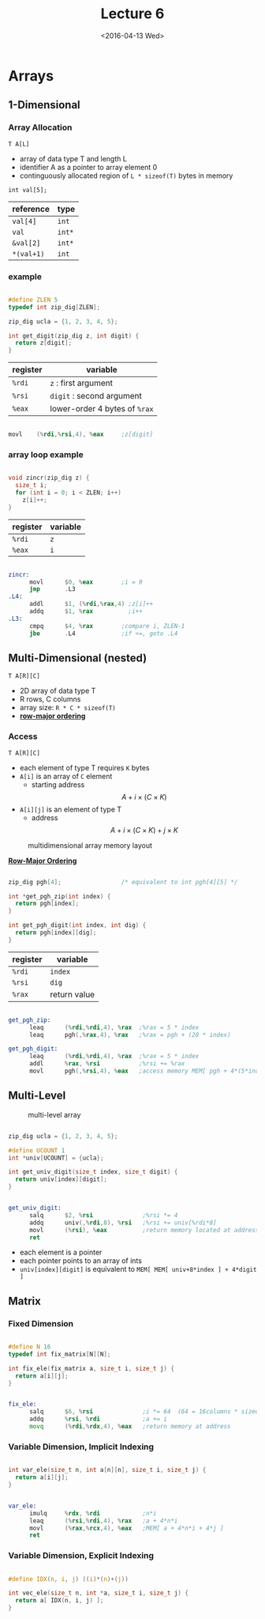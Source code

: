 #+TITLE: Lecture 6
#+DATE: <2016-04-13 Wed>
#+OPTIONS: author:nil


* Arrays

** 1-Dimensional

*** Array Allocation

=T A[L]=
 - array of data type T and length L
 - identifier A as a pointer to array element 0
 - continguously allocated region of =L * sizeof(T)= bytes in memory

=int val[5];=

| reference  | type   |
|------------+--------|
| =val[4]=   | =int=  |
| =val=      | =int*= |
| =&val[2]=  | =int*= |
| =*(val+1)= | =int=  |

#+ATTR_HTML: :width 500px
[[./res/array_allocation.png]]


*** example

#+BEGIN_SRC C

  #define ZLEN 5
  typedef int zip_dig[ZLEN];

  zip_dig ucla = {1, 2, 3, 4, 5};

  int get_digit(zip_dig z, int digit) {
    return z[digit];
  }

#+END_SRC

| register | variable                      |
|----------+-------------------------------|
| =%rdi=   | ~z~ : first argument          |
| =%rsi=   | ~digit~ : second argument     |
| =%eax=   | lower-order 4 bytes of =%rax= |

#+BEGIN_SRC asm

  movl    (%rdi,%rsi,4), %eax     ;z[digit]

#+END_SRC

*** array loop example

#+BEGIN_SRC C

  void zincr(zip_dig z) {
    size_t i;
    for (int i = 0; i < ZLEN; i++)
      z[i]++;
  }

#+END_SRC

| register | variable |
|----------+----------|
| =%rdi=   | =z=      |
| =%eax=   | =i=      |

#+BEGIN_SRC asm

  zincr:
        movl      $0, %eax        ;i = 0
        jmp       .L3
  .L4:
        addl      $1, (%rdi,%rax,4) ;z[i]++
        addq      $1, %rax          ;i++
  .L3:
        cmpq      $4, %rax        ;compare i, ZLEN-1
        jbe       .L4             ;if <=, goto .L4

#+END_SRC


** Multi-Dimensional (nested)

=T A[R][C]=
 - 2D array of data type T
 - R rows, C columns
 - array size: =R * C * sizeof(T)=
 - *_row-major ordering_*

*** Access

=T A[R][C]=
 - each element of type T requires =K= bytes
 - =A[i]= is an array of =C= element
   - starting address  $$ A + i \times (C \times K) $$
 - =A[i][j]= is an element of type T
   - address $$ A + i \times (C \times K) + j \times K $$

#+CAPTION: multidimensional array memory layout
#+ATTR_HTML: :width 500px
[[./res/multi_dim_array.png]]

*_Row-Major Ordering_*

#+BEGIN_SRC C

  zip_dig pgh[4];                 /* equivalent to int pgh[4][5] */

  int *get_pgh_zip(int index) {
    return pgh[index];
  }

  int get_pgh_digit(int index, int dig) {
    return pgh[index][dig];
  }

#+END_SRC

| register | variable     |
|----------+--------------|
| =%rdi=   | =index=      |
| =%rsi=   | =dig=        |
| =%rax=   | return value |

#+BEGIN_SRC asm

  get_pgh_zip:
        leaq      (%rdi,%rdi,4), %rax  ;%rax = 5 * index
        leaq      pgh(,%rax,4), %rax   ;%rax = pgh + (20 * index)

  get_pgh_digit:
        leaq      (%rdi,%rdi,4), %rax  ;%rax = 5 * index
        addl      %rax, %rsi           ;%rsi += %rax
        movl      pgh(,%rsi,4), %eax   ;access memory MEM[ pgh + 4*(5*index+dig) ]

#+END_SRC


** Multi-Level

#+CAPTION: multi-level array
#+ATTR_HTML: :width 500px
[[./res/multi_level_array.png]]

#+BEGIN_SRC C

  zip_dig ucla = {1, 2, 3, 4, 5};

  #define UCOUNT 1
  int *univ[UCOUNT] = {ucla};

  int get_univ_digit(size_t index, size_t digit) {
    return univ[index][digit];
  }

#+END_SRC

#+BEGIN_SRC asm

  get_univ_digit:
        salq      $2, %rsi              ;%rsi *= 4
        addq      univ(,%rdi,8), %rsi   ;%rsi += univ[%rdi*8]
        movl      (%rsi), %eax          ;return memory located at address %rsi
        ret

#+END_SRC

 - each element is a pointer
 - each pointer points to an array of ints
 - =univ[index][digit]= is equivalent to =MEM[ MEM[ univ+8*index ] + 4*digit ]=


** Matrix

*** Fixed Dimension

#+BEGIN_SRC C

  #define N 16
  typedef int fix_matrix[N][N];

  int fix_ele(fix_matrix a, size_t i, size_t j) {
    return a[i][j];
  }

#+END_SRC

#+BEGIN_SRC asm

  fix_ele:
        salq      $6, %rsi              ;i *= 64  (64 = 16columns * sizeof(int))
        addq      %rsi, %rdi            ;a += i
        movq      (%rdi,%rdx,4), %eax   ;return memory at address

#+END_SRC

*** Variable Dimension, Implicit Indexing

#+BEGIN_SRC C

  int var_ele(size_t n, int a[n][n], size_t i, size_t j) {
    return a[i][j];
  }

#+END_SRC

#+BEGIN_SRC asm

  var_ele:
        imulq     %rdx, %rdi            ;n*i
        leaq      (%rsi,%rdi,4), %rax   ;a + 4*n*i
        movl      (%rax,%rcx,4), %eax   ;MEM[ a + 4*n*i + 4*j ]
        ret

#+END_SRC

*** Variable Dimension, Explicit Indexing

#+BEGIN_SRC C

  #define IDX(n, i, j) ((i)*(n)+(j))

  int vec_ele(size_t n, int *a, size_t i, size_t j) {
    return a[ IDX(n, i, j) ];
  }

#+END_SRC
